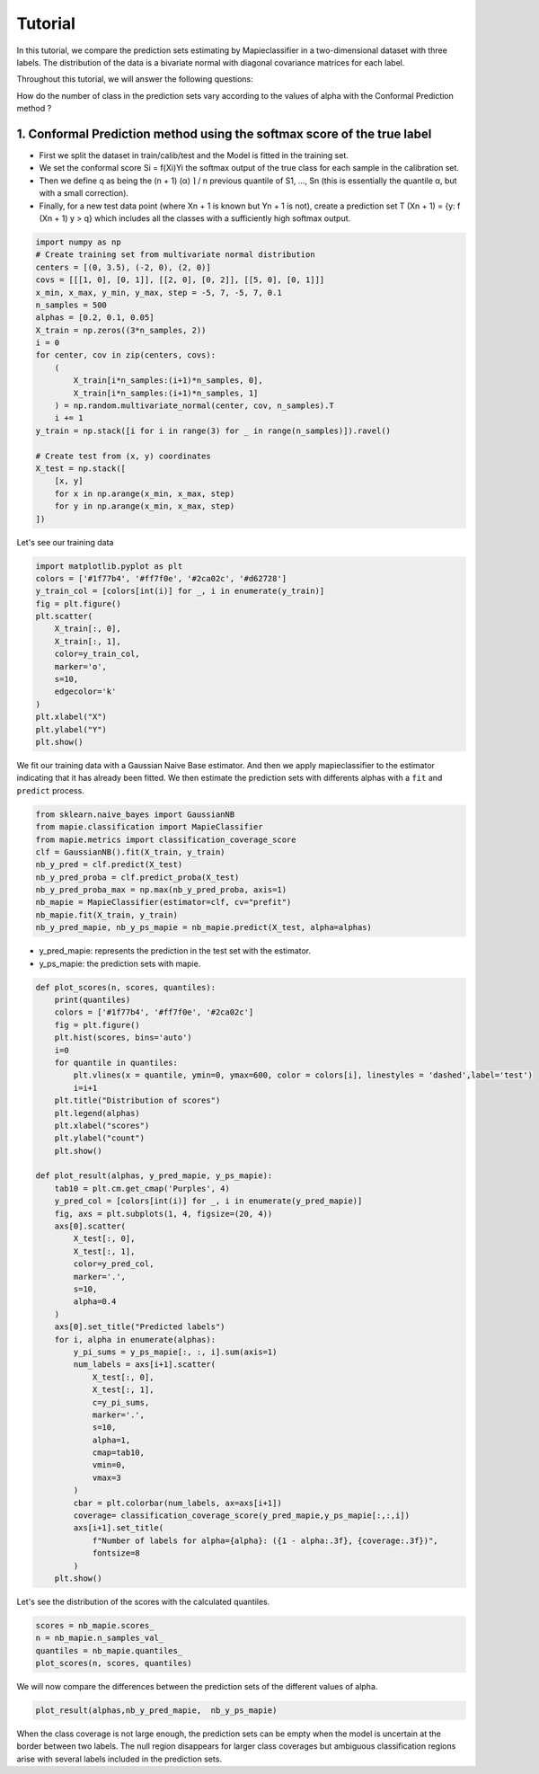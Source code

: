 .. title:: Tutorial : contents

.. _tutorial_classification:

========
Tutorial
========

In this tutorial, we compare the prediction sets estimating by Mapieclassifier in a two-dimensional dataset with three labels. The distribution of the data is a bivariate normal with diagonal covariance matrices for each label. 

Throughout this tutorial, we will answer the following questions:

How do the number of class in the prediction sets vary according to the values ​​of alpha with the Conformal Prediction method ?

1. Conformal Prediction method using the softmax score of the true label
=====================================================================


* First we split the dataset in train/calib/test and the Model is fitted in the training set.
* We set the conformal score Si = f(Xi)Yi the softmax output of the true class for each sample in the calibration set.
* Then we define q as being the (n + 1) (α) ⌉ / n previous quantile of S1, ..., Sn (this is essentially the quantile α, but with a small correction). 
* Finally, for a new test data point (where Xn + 1 is known but Yn + 1 is not), create a prediction set T (Xn + 1) = {y: f (Xn + 1) y > q} which includes all the classes with a sufficiently high softmax output.

.. code-block:: python

   import numpy as np
   # Create training set from multivariate normal distribution
   centers = [(0, 3.5), (-2, 0), (2, 0)]
   covs = [[[1, 0], [0, 1]], [[2, 0], [0, 2]], [[5, 0], [0, 1]]]
   x_min, x_max, y_min, y_max, step = -5, 7, -5, 7, 0.1
   n_samples = 500
   alphas = [0.2, 0.1, 0.05]
   X_train = np.zeros((3*n_samples, 2))
   i = 0
   for center, cov in zip(centers, covs):
       (
           X_train[i*n_samples:(i+1)*n_samples, 0],
           X_train[i*n_samples:(i+1)*n_samples, 1]
       ) = np.random.multivariate_normal(center, cov, n_samples).T
       i += 1
   y_train = np.stack([i for i in range(3) for _ in range(n_samples)]).ravel()

   # Create test from (x, y) coordinates
   X_test = np.stack([
       [x, y]
       for x in np.arange(x_min, x_max, step)
       for y in np.arange(x_min, x_max, step)
   ])

Let's see our training data

.. code-block:: python

   import matplotlib.pyplot as plt
   colors = ['#1f77b4', '#ff7f0e', '#2ca02c', '#d62728']
   y_train_col = [colors[int(i)] for _, i in enumerate(y_train)]
   fig = plt.figure()
   plt.scatter(
       X_train[:, 0],
       X_train[:, 1],
       color=y_train_col,
       marker='o',
       s=10,
       edgecolor='k'
   )
   plt.xlabel("X")
   plt.ylabel("Y")
   plt.show()

.. image:: images/tuto_classification_1.jpeg
    :align: center

We fit our training data with a Gaussian Naive Base estimator. And then we apply mapieclassifier to the estimator indicating that it has already been fitted.
We then estimate the prediction sets with differents alphas with a
``fit`` and ``predict`` process. 

.. code-block:: python

   from sklearn.naive_bayes import GaussianNB
   from mapie.classification import MapieClassifier
   from mapie.metrics import classification_coverage_score
   clf = GaussianNB().fit(X_train, y_train)
   nb_y_pred = clf.predict(X_test)
   nb_y_pred_proba = clf.predict_proba(X_test)
   nb_y_pred_proba_max = np.max(nb_y_pred_proba, axis=1)
   nb_mapie = MapieClassifier(estimator=clf, cv="prefit")
   nb_mapie.fit(X_train, y_train)
   nb_y_pred_mapie, nb_y_ps_mapie = nb_mapie.predict(X_test, alpha=alphas)


* y_pred_mapie: represents the prediction in the test set with the estimator.
* y_ps_mapie: the prediction sets with mapie.

.. code-block:: python

   def plot_scores(n, scores, quantiles):    
       print(quantiles)   
       colors = ['#1f77b4', '#ff7f0e', '#2ca02c']
       fig = plt.figure()
       plt.hist(scores, bins='auto')
       i=0         
       for quantile in quantiles:
           plt.vlines(x = quantile, ymin=0, ymax=600, color = colors[i], linestyles = 'dashed',label='test') 
           i=i+1
       plt.title("Distribution of scores")
       plt.legend(alphas)
       plt.xlabel("scores")
       plt.ylabel("count")
       plt.show()

   def plot_result(alphas, y_pred_mapie, y_ps_mapie):
       tab10 = plt.cm.get_cmap('Purples', 4)
       y_pred_col = [colors[int(i)] for _, i in enumerate(y_pred_mapie)]
       fig, axs = plt.subplots(1, 4, figsize=(20, 4))
       axs[0].scatter(
           X_test[:, 0],
           X_test[:, 1],
           color=y_pred_col,
           marker='.',
           s=10,
           alpha=0.4
       )
       axs[0].set_title("Predicted labels")
       for i, alpha in enumerate(alphas):
           y_pi_sums = y_ps_mapie[:, :, i].sum(axis=1)
           num_labels = axs[i+1].scatter(
               X_test[:, 0],
               X_test[:, 1],
               c=y_pi_sums,
               marker='.',
               s=10,
               alpha=1,
               cmap=tab10,
               vmin=0,
               vmax=3
           )
           cbar = plt.colorbar(num_labels, ax=axs[i+1])
           coverage= classification_coverage_score(y_pred_mapie,y_ps_mapie[:,:,i])
           axs[i+1].set_title(
               f"Number of labels for alpha={alpha}: ({1 - alpha:.3f}, {coverage:.3f})",
               fontsize=8
           )
       plt.show()

Let's see the distribution of the scores with the calculated quantiles.

.. code-block:: python

   scores = nb_mapie.scores_
   n = nb_mapie.n_samples_val_
   quantiles = nb_mapie.quantiles_ 
   plot_scores(n, scores, quantiles)

.. image:: images/tuto_classification_2.jpeg
    :align: center

We will now compare the differences between the prediction sets of the different values ​​of alpha.

.. code-block:: python

   plot_result(alphas,nb_y_pred_mapie,  nb_y_ps_mapie)

.. image:: images/tuto_classification_3.jpeg
    :align: center

When the class coverage is not large enough, the prediction sets can be empty
when the model is uncertain at the border between two labels. The null region
disappears for larger class coverages but ambiguous classification regions
arise with several labels included in the prediction sets.